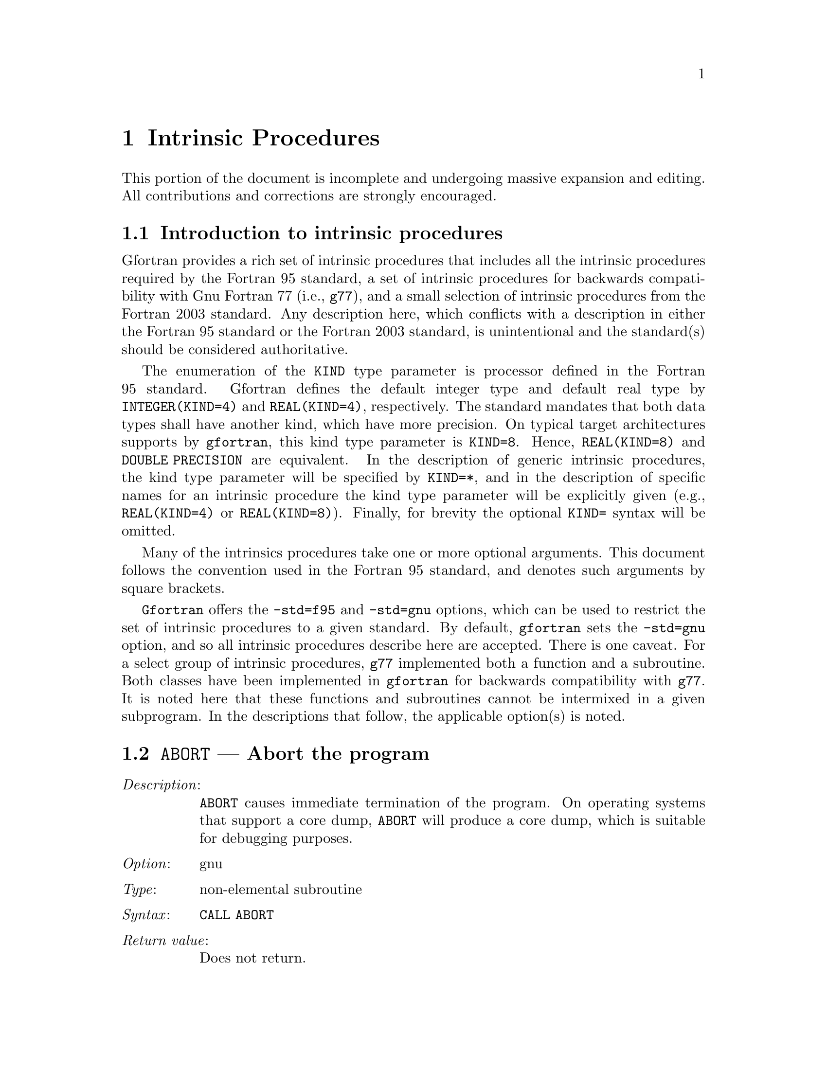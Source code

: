 @ignore
Copyright (C) 2005
Free Software Foundation, Inc.
This is part of the GFORTRAN manual.   
For copying conditions, see the file gfortran.texi.

Permission is granted to copy, distribute and/or modify this document
under the terms of the GNU Free Documentation License, Version 1.2 or
any later version published by the Free Software Foundation; with the
Invariant Sections being ``GNU General Public License'' and ``Funding
Free Software'', the Front-Cover texts being (a) (see below), and with
the Back-Cover Texts being (b) (see below).  A copy of the license is
included in the gfdl(7) man page.


Some basic guidelines for editing this document:

  (1) The intrinsic procedures are to be listed in alphabetical order.
  (2) The generic name is to be use.
  (3) The specific names are included in the function index and in a
      table at the end of the node (See ABS entry).
  (4) Try to maintain the same style for each entry.


@end ignore

@node Intrinsic Procedures
@chapter Intrinsic Procedures
@cindex Intrinsic Procedures

This portion of the document is incomplete and undergoing massive expansion 
and editing.  All contributions and corrections are strongly encouraged. 

@menu
* Introduction:   Introduction
* @code{ABORT}:   ABORT,    Abort the program     
* @code{ABS}:     ABS,      Absolute value     
* @code{ACHAR}:   ACHAR,    Character in @acronym{ASCII} collating sequence
* @code{ACOS}:    ACOS,     Arccosine function
* @code{ADJUSTL}: ADJUSTL,  Left adjust a string
* @code{ADJUSTR}: ADJUSTR,  Right adjust a string
* @code{AIMAG}:   AIMAG,    Imaginary part of complex number
* @code{AINT}:    AINT,     Truncate to a whole number
* @code{ALL}:     ALL,      Determine all values are true
@end menu

@node Introduction
@section Introduction to intrinsic procedures

Gfortran provides a rich set of intrinsic procedures that includes all
the intrinsic procedures required by the Fortran 95 standard, a set of
intrinsic procedures for backwards compatibility with Gnu Fortran 77
(i.e., @command{g77}), and a small selection of intrinsic procedures
from the Fortran 2003 standard.  Any description here, which conflicts with a 
description in either the Fortran 95 standard or the Fortran 2003 standard,
is unintentional and the standard(s) should be considered authoritative.

The enumeration of the @code{KIND} type parameter is processor defined in
the Fortran 95 standard.  Gfortran defines the default integer type and
default real type by @code{INTEGER(KIND=4)} and @code{REAL(KIND=4)},
respectively.  The standard mandates that both data types shall have
another kind, which have more precision.  On typical target architectures
supports by @command{gfortran}, this kind type parameter is @code{KIND=8}.
Hence, @code{REAL(KIND=8)} and @code{DOUBLE PRECISION} are equivalent.
In the description of generic intrinsic procedures, the kind type parameter
will be specified by @code{KIND=*}, and in the description of specific
names for an intrinsic procedure the kind type parameter will be explicitly
given (e.g., @code{REAL(KIND=4)} or @code{REAL(KIND=8)}).  Finally, for
brevity the optional @code{KIND=} syntax will be omitted.

Many of the intrinsics procedures take one or more optional arguments.
This document follows the convention used in the Fortran 95 standard,
and denotes such arguments by square brackets.

@command{Gfortran} offers the @option{-std=f95} and @option{-std=gnu} options,
which can be used to restrict the set of intrinsic procedures to a 
given standard.  By default, @command{gfortran} sets the @option{-std=gnu}
option, and so all intrinsic procedures describe here are accepted.  There
is one caveat.  For a select group of intrinsic procedures, @command{g77}
implemented both a function and a subroutine.  Both classes 
have been implemented in @command{gfortran} for backwards compatibility
with @command{g77}.  It is noted here that these functions and subroutines
cannot be intermixed in a given subprogram.  In the descriptions that follow,
the applicable option(s) is noted.



@node ABORT
@section @code{ABORT} --- Abort the program  
@findex @code{ABORT}
@cindex abort

@table @asis
@item @emph{Description}:
@code{ABORT} causes immediate termination of the program.  On operating
systems that support a core dump, @code{ABORT} will produce a core dump,
which is suitable for debugging purposes.

@item @emph{Option}:
gnu

@item @emph{Type}:
non-elemental subroutine

@item @emph{Syntax}:
@code{CALL ABORT}

@item @emph{Return value}:
Does not return.

@item @emph{Example}:
@smallexample
program test_abort
  integer :: i = 1, j = 2
  if (i /= j) call abort
end program test_abort
@end smallexample
@end table



@node ABS
@section @code{ABS} --- Absolute value  
@findex @code{ABS} intrinsic
@findex @code{CABS} intrinsic
@findex @code{DABS} intrinsic
@findex @code{IABS} intrinsic
@findex @code{ZABS} intrinsic
@findex @code{CDABS} intrinsic
@cindex absolute value

@table @asis
@item @emph{Description}:
@code{ABS(X)} computes the absolute value of @code{X}.

@item @emph{Option}:
f95, gnu

@item @emph{Type}:
elemental function

@item @emph{Syntax}:
@code{X = ABS(X)}

@item @emph{Arguments}:
@multitable @columnfractions .15 .80
@item @var{X} @tab The type of the argument shall be an @code{INTEGER(*)},
@code{REAL(*)}, or @code{COMPLEX(*)}.
@end multitable

@item @emph{Return value}:
The return value is of the same type and
kind as the argument except the return value is @code{REAL(*)} for a
@code{COMPLEX(*)} argument.

@item @emph{Example}:
@smallexample
program test_abort
  integer :: i = -1
  real :: x = -1.e0
  complex :: z = (-1.e0,0.e0)
  i = abs(i)
  x = abs(x)
  x = abs(z)
end program test_abort
@end smallexample

@item @emph{Specific names}:
@multitable @columnfractions .24 .24 .24 .24
@item Name            @tab Argument            @tab Return type       @tab Option
@item @code{CABS(Z)}  @tab @code{COMPLEX(4) Z} @tab @code{REAL(4)}    @tab f95, gnu
@item @code{DABS(X)}  @tab @code{REAL(8) X}    @tab @code{REAL(8)}    @tab f95, gnu
@item @code{IABS(I)}  @tab @code{INTEGER(4) I} @tab @code{INTEGER(4)} @tab f95, gnu
@item @code{ZABS(Z)}  @tab @code{COMPLEX(8) Z} @tab @code{COMPLEX(8)} @tab gnu
@item @code{CDABS(Z)} @tab @code{COMPLEX(8) Z} @tab @code{COMPLEX(8)} @tab gnu
@end multitable
@end table



@node ACHAR
@section @code{ACHAR} --- Character in @acronym{ASCII} collating sequence 
@findex @code{ACHAR} intrinsic
@cindex @acronym{ASCII} collating sequence

@table @asis
@item @emph{Description}:
@code{ACHAR(I)} returns the character located at position @code{I}
in the @acronym{ASCII} collating sequence.

@item @emph{Option}:
f95, gnu

@item @emph{Type}:
elemental function

@item @emph{Syntax}:
@code{C = ACHAR(I)}

@item @emph{Arguments}:
@multitable @columnfractions .15 .80
@item @var{I} @tab The type shall be an @code{INTEGER(*)}.
@end multitable

@item @emph{Return value}:
The return value is of type @code{CHARACTER} with a length of one.  The
kind type parameter is the same as  @code{KIND('A')}.

@item @emph{Example}:
@smallexample
program test_achar
  character c
  c = achar(32)
end program test_abort
@end smallexample
@end table



@node ACOS
@section @code{ACOS} --- Arccosine function 
@findex @code{ACOS} intrinsic
@findex @code{DACOS} intrinsic
@cindex arccosine

@table @asis
@item @emph{Description}:
@code{ACOS(X)} computes the arccosine of its @var{X}.

@item @emph{Option}:
f95, gnu

@item @emph{Type}:
elemental function

@item @emph{Syntax}:
@code{X = ACOS(X)}

@item @emph{Arguments}:
@multitable @columnfractions .15 .80
@item @var{X} @tab The type shall be an @code{REAL(*)}.
@end multitable

@item @emph{Return value}:
The return value is of type @code{REAL(*)} and it lies in the
range @math{ 0 \leq \arccos (x) \leq \pi}.

@item @emph{Example}:
@smallexample
program test_acos
  real(8) :: x = 0.866_8
  x = achar(x)
end program test_acos
@end smallexample

@item @emph{Specific names}:
@multitable @columnfractions .24 .24 .24 .24
@item Name            @tab Argument          @tab Return type       @tab Option
@item @code{DACOS(X)} @tab @code{REAL(8) X}  @tab @code{REAL(8)}    @tab f95, gnu
@end multitable
@end table



@node ADJUSTL
@section @code{ADJUSTL} --- Left adjust a string 
@findex @code{ADJUSTL} intrinsic
@cindex adjust string

@table @asis
@item @emph{Description}:
@code{ADJUSTL(STR)} will left adjust a string by removing leading spaces.
Spaces are inserted at the end of the string as needed.

@item @emph{Option}:
f95, gnu

@item @emph{Type}:
elemental function

@item @emph{Syntax}:
@code{STR = ADJUSTL(STR)}

@item @emph{Arguments}:
@multitable @columnfractions .15 .80
@item @var{STR} @tab The type shall be @code{CHARACTER}.
@end multitable

@item @emph{Return value}:
The return value is of type @code{CHARACTER} where leading spaces 
are removed and the same number of spaces are inserted on the end
of @var{STR}.

@item @emph{Example}:
@smallexample
program test_adjustl
  character(len=20) :: str = '   gfortran'
  str = adjustl(str)
  print *, str
end program test_adjustl
@end smallexample
@end table


@node ADJUSTR
@section @code{ADJUSTR} --- Right adjust a string 
@findex @code{ADJUSTR} intrinsic
@cindex adjust string

@table @asis
@item @emph{Description}:
@code{ADJUSTR(STR)} will right adjust a string by removing trailing spaces.
Spaces are inserted at the start of the string as needed.

@item @emph{Option}:
f95, gnu

@item @emph{Type}:
elemental function

@item @emph{Syntax}:
@code{STR = ADJUSTR(STR)}

@item @emph{Arguments}:
@multitable @columnfractions .15 .80
@item @var{STR} @tab The type shall be @code{CHARACTER}.
@end multitable

@item @emph{Return value}:
The return value is of type @code{CHARACTER} where trailing spaces 
are removed and the same number of spaces are inserted at the start
of @var{STR}.

@item @emph{Example}:
@smallexample
program test_adjustr
  character(len=20) :: str = 'gfortran'
  str = adjustr(str)
  print *, str
end program test_adjustr
@end smallexample
@end table


@node AIMAG
@section @code{AIMAG} --- Imaginary part of complex number  
@findex @code{AIMAG} intrinsic
@findex @code{DIMAG} intrinsic
@cindex Imaginary part

@table @asis
@item @emph{Description}:
@code{AIMAG(Z)} yields the imaginary part of complex argument @code{Z}.

@item @emph{Option}:
f95, gnu

@item @emph{Type}:
elemental function

@item @emph{Syntax}:
@code{X = AIMAG(Z)}

@item @emph{Arguments}:
@multitable @columnfractions .15 .80
@item @var{Z} @tab The type of the argument shall be @code{COMPLEX(*)}.
@end multitable

@item @emph{Return value}:
The return value is of type real with the
kind type parameter of the argument.

@item @emph{Example}:
@smallexample
program test_aimag
  complex(4) z4
  complex(8) z8
  z4 = cmplx(1.e0_4, 0.e0_4)
  z8 = cmplx(0.e0_8, 1.e0_8)
  print *, aimag(z4), dimag(z8)
end program test_aimag
@end smallexample

@item @emph{Specific names}:
@multitable @columnfractions .24 .24 .24 .24
@item Name            @tab Argument            @tab Return type       @tab Option
@item @code{DIMAG(Z)} @tab @code{COMPLEX(8) Z} @tab @code{REAL(8)}    @tab f95, gnu
@end multitable
@end table


@node AINT
@section @code{AINT} --- Imaginary part of complex number  
@findex @code{AINT} intrinsic
@findex @code{DINT} intrinsic
@cindex whole number

@table @asis
@item @emph{Description}:
@code{AINT(X [, KIND])} truncates its argument to a whole number.

@item @emph{Option}:
f95, gnu

@item @emph{Type}:
elemental function

@item @emph{Syntax}:
@code{X = AINT(X)} @*
@code{X = AINT(X, KIND)}

@item @emph{Arguments}:
@multitable @columnfractions .15 .80
@item @var{X}    @tab The type of the argument shall be @code{REAL(*)}.
@item @var{KIND} @tab (Optional) @var{KIND} shall be a scalar integer
initialization expression.
@end multitable

@item @emph{Return value}:
The return value is of type real with the kind type parameter of the
argument if the optional @var{KIND} is absence; otherwise, the kind
type parameter will be given by @var{KIND}.  If the magnitude of 
@var{X} is less than one, then @code{AINT(X)} returns zero.  If the
magnitude is equal to or greater than one, then it returns the largest
whole number that does not exceed its magnitude.  The sign is the same
as the sign of @var{X}. 

@item @emph{Example}:
@smallexample
program test_aint
  real(4) x4
  real(8) x8
  x4 = 1.234E0_4
  x8 = 4.321_8
  print *, aint(x4), dint(x8)
  x8 = aint(x4,8)
end program test_aint
@end smallexample

@item @emph{Specific names}:
@multitable @columnfractions .24 .24 .24 .24
@item Name           @tab Argument         @tab Return type      @tab Option
@item @code{DINT(X)} @tab @code{REAL(8) X} @tab @code{REAL(8)}   @tab f95, gnu
@end multitable
@end table


@node ALL
@section @code{ALL} --- All values in @var{MASK} along @var{DIM} are true 
  @findex @code{ALL} intrinsic
@cindex true values

@table @asis
@item @emph{Description}:
@code{ALL(MASK [, DIM])} determines if all the values are true in @var{MASK}
in the array along dimension @var{DIM}.

@item @emph{Option}:
f95, gnu

@item @emph{Type}:
transformational function

@item @emph{Syntax}:
@code{L = ALL(MASK)} @*
@code{L = ALL(MASK, DIM)}

@item @emph{Arguments}:
@multitable @columnfractions .15 .80
@item @var{MASK} @tab The type of the argument shall be @code{LOGICAL(*)} and
it shall not be scalar.
@item @var{DIM}  @tab (Optional) @var{DIM} shall be a scalar integer
with a value that lies between one and the rank of @var{MASK}.
@end multitable

@item @emph{Return value}:
@code{ALL(MASK)} returns a scalar value of type @code{LOGICAL(*)} where
the kind type parameter is the same as the kind type parameter of
@var{MASK}.  If @var{DIM} is present, then @code{ALL(MASK, DIM)} returns
an array with the rank of @var{MASK} minus 1.  The shape is determined from
the shape of @var{MASK} where the @var{DIM} dimension is elided. 

@table @asis
@item (A)
@code{ALL(MASK)} is true if all elements of @var{MASK} are true.
It also is true if @var{MASK} has zero size; otherwise, it is false.
@item (B)
If the rank of @var{MASK} is one, then @code{ALL(MASK,DIM)} is equivalent
to @code{ALL(MASK)}.  If the rank is greater than one, then @code{ALL(MASK,DIM)}
is determined by applying @code{ALL} to the array sections.
@end table

@item @emph{Example}:
@smallexample
program test_all
  logical l
  l = all((/.true., .true., .true./))
  print *, l
  call section
  contains
    subroutine section
      integer a(2,3), b(2,3)
      a = 1
      b = 1
      b(2,2) = 2
      print *, all(a .eq. b, 1)
      print *, all(a .eq. b, 2)
    end subroutine section
end program test_all
@end smallexample
@end table

@comment gen   allocated 
@comment 
@comment gen   anint
@comment       dnint
@comment 
@comment gen   any
@comment 
@comment gen   asin
@comment       dasin
@comment 
@comment gen   associated
@comment 
@comment gen   atan
@comment       datan
@comment 
@comment gen   atan2
@comment       datan2
@comment 
@comment gen   besj0
@comment       dbesj0 
@comment 
@comment gen   besj1
@comment       dbesj1
@comment 
@comment gen   besjn
@comment       dbesjn
@comment 
@comment gen   besy0
@comment       dbesy0
@comment 
@comment gen   besy1
@comment       dbesy1
@comment 
@comment gen   besyn
@comment       dbesyn
@comment 
@comment gen   bit_size 
@comment 
@comment gen   btest
@comment 
@comment gen   ceiling
@comment 
@comment gen   char
@comment 
@comment gen   cmplx 
@comment 
@comment gen   command_argument_count
@comment 
@comment gen   conjg
@comment       dconjg
@comment 
@comment gen   cos
@comment       dcos
@comment       ccos
@comment       zcos,cdcos
@comment 
@comment gen   cosh
@comment       dcosh
@comment 
@comment gen   count
@comment 
@comment sub   cpu_time
@comment 
@comment gen   cshift
@comment 
@comment sub   date_and_time
@comment 
@comment gen   dble 
@comment       dfloat
@comment 
@comment gen   dcmplx
@comment 
@comment gen   digits
@comment 
@comment gen   dim
@comment       idim
@comment       ddim
@comment 
@comment gen   dot_product
@comment 
@comment gen   dprod
@comment 
@comment gen   dreal 
@comment 
@comment sub   dtime
@comment 
@comment gen   eoshift
@comment 
@comment gen   epsilon
@comment 
@comment gen   erf
@comment       derf
@comment 
@comment gen   erfc
@comment       derfc
@comment 
@comment gen   etime
@comment sub   etime
@comment 
@comment sub   exit
@comment 
@comment gen   exp
@comment       dexp
@comment       cexp
@comment       zexp,cdexp
@comment 
@comment gen   exponent
@comment 
@comment gen   floor
@comment 
@comment sub   flush
@comment 
@comment gen   fnum
@comment 
@comment gen   fraction
@comment 
@comment gen   fstat
@comment sub   fstat
@comment 
@comment sub   getarg
@comment 
@comment gen   getcwd
@comment sub   getcwd
@comment 
@comment sub   getenv
@comment 
@comment gen   getgid
@comment 
@comment gen   getpid
@comment 
@comment gen   getuid
@comment 
@comment sub   get_command
@comment 
@comment sub   get_command_argument
@comment 
@comment sub   get_environment_variable
@comment 
@comment gen   huge
@comment 
@comment gen   iachar
@comment 
@comment gen   iand
@comment 
@comment gen   iargc
@comment 
@comment gen   ibclr
@comment 
@comment gen   ibits
@comment 
@comment gen   ibset
@comment 
@comment gen   ichar
@comment 
@comment gen   ieor
@comment 
@comment gen   index
@comment 
@comment gen   int
@comment       ifix
@comment       idint
@comment 
@comment gen   ior
@comment 
@comment gen   irand
@comment 
@comment gen   ishft
@comment 
@comment gen   ishftc
@comment 
@comment gen   kind
@comment 
@comment gen   lbound
@comment 
@comment gen   len
@comment 
@comment gen   len_trim
@comment 
@comment gen   lge
@comment 
@comment gen   lgt
@comment 
@comment gen   lle
@comment 
@comment gen   llt
@comment 
@comment gen   log
@comment       alog
@comment       dlog
@comment       clog
@comment       zlog, cdlog
@comment 
@comment gen   log10
@comment       alog10
@comment       dlog10
@comment 
@comment gen   logical
@comment 
@comment gen   matmul
@comment 
@comment gen   max
@comment       max0
@comment       amax0
@comment       amax1
@comment       max1
@comment       dmax1
@comment 
@comment gen   maxexponent
@comment 
@comment gen   maxloc
@comment
@comment gen   maxval
@comment 
@comment gen   merge
@comment 
@comment gen   min
@comment       min0
@comment       amin0
@comment       amin1
@comment       min1
@comment       dmin1
@comment 
@comment gen   minexponent
@comment 
@comment gen   minloc
@comment 
@comment gen   minval
@comment 
@comment gen   mod
@comment       amod
@comment       dmod
@comment 
@comment gen   modulo
@comment 
@comment sub   mvbits
@comment 
@comment gen   nearest
@comment 
@comment gen   nint
@comment       idnint
@comment 
@comment gen   not
@comment 
@comment gen   null
@comment 
@comment gen   pack
@comment 
@comment gen   precision
@comment 
@comment gen   present
@comment 
@comment gen   product
@comment 
@comment gen   radix
@comment 
@comment gen   rand
@comment       ran 
@comment 
@comment sub   random_number
@comment 
@comment sub   random_seed
@comment 
@comment gen   range
@comment 
@comment gen   real
@comment       float
@comment       sngl
@comment 
@comment gen   repeat
@comment 
@comment gen   reshape
@comment 
@comment gen   rrspacing
@comment 
@comment gen   scale
@comment 
@comment gen   scan
@comment 
@comment gen   second
@comment sub   second
@comment 
@comment gen   selected_int_kind
@comment 
@comment gen   selected_real_kind
@comment 
@comment gen   set_exponent
@comment 
@comment gen   shape
@comment 
@comment gen   sign
@comment       isign
@comment       dsign
@comment 
@comment gen   sin
@comment       dsin
@comment       csin
@comment       zsin,cdsin
@comment 
@comment gen   sinh
@comment       dsinh
@comment 
@comment gen   size
@comment 
@comment gen   spacing
@comment 
@comment gen   spread
@comment 
@comment gen   sqrt
@comment       dsqrt
@comment       csqrt
@comment       zsqrt,cdsqrt
@comment 
@comment sub   srand
@comment 
@comment gen   stat
@comment sub   stat
@comment 
@comment gen   sum
@comment 
@comment gen   system
@comment sub   system
@comment 
@comment sub system_clock
@comment 
@comment gen   tan
@comment       dtan
@comment 
@comment gen   tanh
@comment       dtanh
@comment 
@comment gen   tiny
@comment 
@comment gen   transfer
@comment 
@comment gen   transpose
@comment 
@comment gen   trim
@comment 
@comment gen   ubound
@comment 
@comment gen   umask
@comment sub   umask
@comment 
@comment gen   unlink
@comment sub   unlink
@comment 
@comment gen   unpack
@comment 
@comment gen   verify

 

